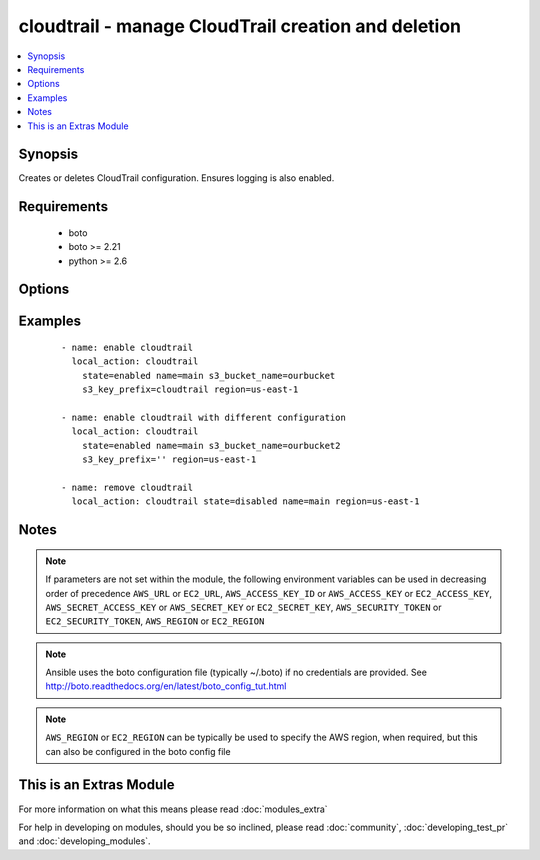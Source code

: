 .. _cloudtrail:


cloudtrail - manage CloudTrail creation and deletion
++++++++++++++++++++++++++++++++++++++++++++++++++++

.. versionadded:: 2.0


.. contents::
   :local:
   :depth: 1


Synopsis
--------

Creates or deletes CloudTrail configuration. Ensures logging is also enabled.


Requirements
------------

  * boto
  * boto >= 2.21
  * python >= 2.6


Options
-------

.. raw:: html

    <table border=1 cellpadding=4>
    <tr>
    <th class="head">parameter</th>
    <th class="head">required</th>
    <th class="head">default</th>
    <th class="head">choices</th>
    <th class="head">comments</th>
    </tr>
            <tr>
    <td>aws_access_key<br/><div style="font-size: small;"></div></td>
    <td>no</td>
    <td></td>
        <td><ul></ul></td>
        <td><div>AWS access key. If not set then the value of the AWS_ACCESS_KEY_ID, AWS_ACCESS_KEY or EC2_ACCESS_KEY environment variable is used.</div></br>
        <div style="font-size: small;">aliases: ec2_access_key, access_key<div></td></tr>
            <tr>
    <td>aws_secret_key<br/><div style="font-size: small;"></div></td>
    <td>no</td>
    <td></td>
        <td><ul></ul></td>
        <td><div>AWS secret key. If not set then the value of the AWS_SECRET_ACCESS_KEY, AWS_SECRET_KEY, or EC2_SECRET_KEY environment variable is used.</div></br>
        <div style="font-size: small;">aliases: ec2_secret_key, secret_key<div></td></tr>
            <tr>
    <td>ec2_url<br/><div style="font-size: small;"></div></td>
    <td>no</td>
    <td></td>
        <td><ul></ul></td>
        <td><div>Url to use to connect to EC2 or your Eucalyptus cloud (by default the module will use EC2 endpoints).  Ignored for modules where region is required.  Must be specified for all other modules if region is not used. If not set then the value of the EC2_URL environment variable, if any, is used.</div></td></tr>
            <tr>
    <td>include_global_events<br/><div style="font-size: small;"></div></td>
    <td>no</td>
    <td></td>
        <td><ul><li>true</li><li>false</li></ul></td>
        <td><div>record API calls from global services such as IAM and STS?</div></td></tr>
            <tr>
    <td>name<br/><div style="font-size: small;"></div></td>
    <td>no</td>
    <td></td>
        <td><ul></ul></td>
        <td><div>name for given CloudTrail configuration.</div><div>This is a primary key and is used to identify the configuration.</div></td></tr>
            <tr>
    <td>profile<br/><div style="font-size: small;"> (added in 1.6)</div></td>
    <td>no</td>
    <td></td>
        <td><ul></ul></td>
        <td><div>uses a boto profile. Only works with boto &gt;= 2.24.0</div></td></tr>
            <tr>
    <td>region<br/><div style="font-size: small;"> (added in 1.5)</div></td>
    <td>no</td>
    <td></td>
        <td><ul></ul></td>
        <td><div>The AWS region to use. If not specified then the value of the EC2_REGION environment variable, if any, is used.</div></br>
        <div style="font-size: small;">aliases: aws_region, ec2_region<div></td></tr>
            <tr>
    <td>s3_bucket_prefix<br/><div style="font-size: small;"></div></td>
    <td>no</td>
    <td></td>
        <td><ul></ul></td>
        <td><div>bucket to place CloudTrail in.</div><div>this bucket should exist and have the proper policy. See <a href='http://docs.aws.amazon.com/awscloudtrail/latest/userguide/aggregating_logs_regions_bucket_policy.html'>http://docs.aws.amazon.com/awscloudtrail/latest/userguide/aggregating_logs_regions_bucket_policy.html</a></div><div>required when state=enabled.</div></td></tr>
            <tr>
    <td>s3_key_prefix<br/><div style="font-size: small;"></div></td>
    <td>no</td>
    <td></td>
        <td><ul></ul></td>
        <td><div>prefix to keys in bucket. A trailing slash is not necessary and will be removed.</div></td></tr>
            <tr>
    <td>security_token<br/><div style="font-size: small;"> (added in 1.6)</div></td>
    <td>no</td>
    <td></td>
        <td><ul></ul></td>
        <td><div>AWS STS security token. If not set then the value of the AWS_SECURITY_TOKEN or EC2_SECURITY_TOKEN environment variable is used.</div></br>
        <div style="font-size: small;">aliases: access_token<div></td></tr>
            <tr>
    <td>state<br/><div style="font-size: small;"></div></td>
    <td>yes</td>
    <td></td>
        <td><ul><li>enabled</li><li>disabled</li></ul></td>
        <td><div>add or remove CloudTrail configuration.</div></td></tr>
            <tr>
    <td>validate_certs<br/><div style="font-size: small;"> (added in 1.5)</div></td>
    <td>no</td>
    <td>yes</td>
        <td><ul><li>yes</li><li>no</li></ul></td>
        <td><div>When set to "no", SSL certificates will not be validated for boto versions &gt;= 2.6.0.</div></td></tr>
        </table>
    </br>



Examples
--------

 ::

      - name: enable cloudtrail
        local_action: cloudtrail
          state=enabled name=main s3_bucket_name=ourbucket
          s3_key_prefix=cloudtrail region=us-east-1
    
      - name: enable cloudtrail with different configuration
        local_action: cloudtrail
          state=enabled name=main s3_bucket_name=ourbucket2
          s3_key_prefix='' region=us-east-1
    
      - name: remove cloudtrail
        local_action: cloudtrail state=disabled name=main region=us-east-1


Notes
-----

.. note:: If parameters are not set within the module, the following environment variables can be used in decreasing order of precedence ``AWS_URL`` or ``EC2_URL``, ``AWS_ACCESS_KEY_ID`` or ``AWS_ACCESS_KEY`` or ``EC2_ACCESS_KEY``, ``AWS_SECRET_ACCESS_KEY`` or ``AWS_SECRET_KEY`` or ``EC2_SECRET_KEY``, ``AWS_SECURITY_TOKEN`` or ``EC2_SECURITY_TOKEN``, ``AWS_REGION`` or ``EC2_REGION``
.. note:: Ansible uses the boto configuration file (typically ~/.boto) if no credentials are provided. See http://boto.readthedocs.org/en/latest/boto_config_tut.html
.. note:: ``AWS_REGION`` or ``EC2_REGION`` can be typically be used to specify the AWS region, when required, but this can also be configured in the boto config file


    
This is an Extras Module
------------------------

For more information on what this means please read :doc:`modules_extra`

    
For help in developing on modules, should you be so inclined, please read :doc:`community`, :doc:`developing_test_pr` and :doc:`developing_modules`.

